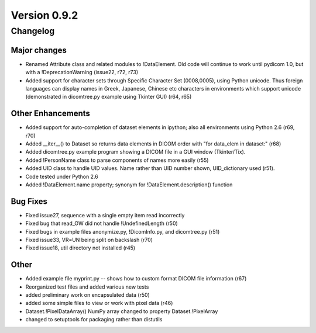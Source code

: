 Version 0.9.2
=============

Changelog
---------

Major changes
.............

* Renamed Attribute class and related modules to !DataElement. Old code will
  continue to work until pydicom 1.0, but with a !DeprecationWarning (issue22,
  r72, r73)
* Added support for character sets through Specific Character Set (0008,0005),
  using Python unicode. Thus foreign languages can display names in Greek,
  Japanese, Chinese etc characters in environments which support unicode
  (demonstrated in dicomtree.py example using Tkinter GUI) (r64, r65)

Other Enhancements
..................

* Added support for auto-completion of dataset elements in ipython; also all
  environments using Python 2.6 (r69, r70)
* Added __iter__() to Dataset so returns data elements in DICOM order with "for
  data_elem in dataset:" (r68)
* Added dicomtree.py example program showing a DICOM file in a GUI window
  (Tkinter/Tix).
* Added !PersonName class to parse components of names more easily (r55)
* Added UID class to handle UID values. Name rather than UID number shown,
  UID_dictionary used (r51).
* Code tested under Python 2.6
* Added !DataElement.name property; synonym for !DataElement.description()
  function

Bug Fixes
.........

* Fixed issue27, sequence with a single empty item read incorrectly
* Fixed bug that read_OW did not handle !UndefinedLength (r50)
* Fixed bugs in example files anonymize.py, !DicomInfo.py, and dicomtree.py
  (r51)
* Fixed issue33, VR=UN being split on backslash (r70)
* Fixed issue18, util directory not installed (r45)

Other
.....

* Added example file myprint.py -- shows how to custom format DICOM file
  information (r67)
* Reorganized test files and added various new tests
* added preliminary work on encapsulated data (r50)
* added some simple files to view or work with pixel data (r46)
* Dataset.!PixelDataArray() NumPy array changed to property Dataset.!PixelArray
* changed to setuptools for packaging rather than distutils
